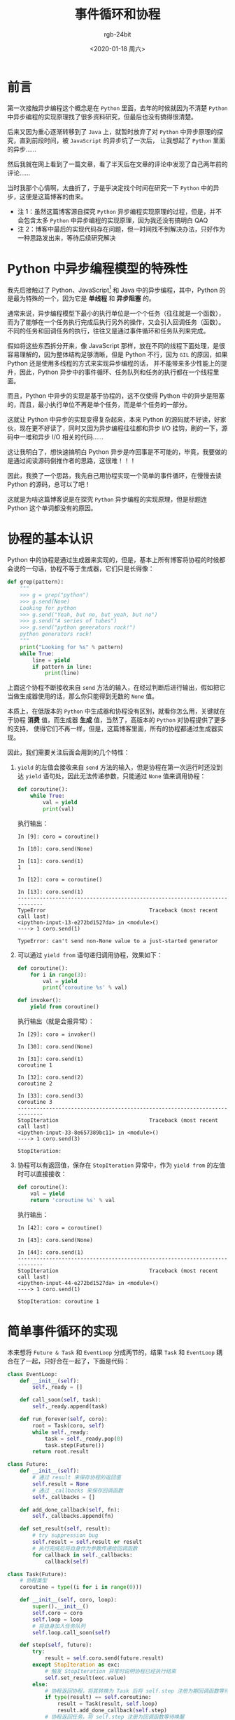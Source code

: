 #+TITLE:      事件循环和协程
#+AUTHOR:     rgb-24bit
#+EMAIL:      rgb-24bit@foxmail.com
#+DATE:       <2020-01-18 周六>

* 目录                                                    :TOC_4_gh:noexport:
- [[#前言][前言]]
- [[#python-中异步编程模型的特殊性][Python 中异步编程模型的特殊性]]
- [[#协程的基本认识][协程的基本认识]]
- [[#简单事件循环的实现][简单事件循环的实现]]
- [[#结语][结语]]
- [[#参考链接][参考链接]]
- [[#footnotes][Footnotes]]

* 前言
  第一次接触异步编程这个概念是在 ~Python~ 里面，去年的时候就因为不清楚 ~Python~ 中异步编程的实现原理找了很多资料研究，但最后也没有搞得很清楚。

  后来又因为重心逐渐转移到了 ~Java~ 上，就暂时放弃了对 ~Python~ 中异步原理的探究，直到前段时间，被 ~JavaScript~ 的异步坑了一次后，
  让我想起了 ~Python~ 里面的异步……

  然后我就在网上看到了一篇文章，看了半天后在文章的评论中发现了自己两年前的评论……

  当时我那个心情啊，太曲折了，于是乎决定找个时间在研究一下 ~Python~ 中的异步，这便是这篇博客的由来。

  + 注 1：虽然这篇博客源自探究 ~Python~ 异步编程实现原理的过程，但是，并不会包含太多 ~Python~ 中异步编程的实现原理，因为我还没有搞明白 QAQ
  + 注 2：博客中最后的实现代码存在问题，但一时间找不到解决办法，只好作为一种思路发出来，等待后续研究解决

* Python 中异步编程模型的特殊性
  我先后接触过了 Python、JavaScript[fn:1] 和 Java 中的异步编程，其中，Python 的是最为特殊的一个，因为它是 *单线程* 和 *异步阻塞* 的。

  通常来说，异步编程模型下最小的执行单位是一个个任务（往往就是一个函数），而为了能够在一个任务执行完成后执行另外的操作，又会引入回调任务（函数）。
  不同的任务和回调任务的执行，往往又是通过事件循环和任务队列来完成。

  假如将这些东西拆分开来，像 JavaScript 那样，放在不同的线程下面处理，是很容易理解的，因为整体结构足够清晰，但是 Python 不行，因为 ~GIL~ 的原因，如果 Python 还是使用多线程的方式来实现异步编程的话，
  并不能带来多少性能上的提升，因此，Python 异步中的事件循环、任务队列和任务的执行都在一个线程里面。

  而且，Python 中异步的实现是基于协程的，这不仅使得 Python 中的异步是阻塞的，而且，最小执行单位不再是单个任务，而是单个任务的一部分。

  这就让 Python 中异步的实现变得复杂起来，本来 Python 的源码就不好读，好家伙，现在更不好读了，同时又因为异步编程往往都和异步 I/O 挂钩，刷的一下，源码中一堆和异步 I/O 相关的代码……

  这让我明白了，想快速搞明白 Python 异步是咋回事是不可能的，毕竟，我要做的是通过阅读源码倒推作者的思路，这很难！！！
  
  因此，我换了一个思路，我先自己用协程实现一个简单的事件循环，在慢慢去读 Python 的源码，总可以了吧！
  
  这就是为啥这篇博客说是在探究 ~Python~ 异步编程的实现原理，但是标题连 Python 这个单词都没有的原因。

* 协程的基本认识
  Python 中的协程是通过生成器来实现的，但是，基本上所有博客将协程的时候都会说的一句话，协程不等于生成器，它们只是长得像：
  #+BEGIN_SRC python
    def grep(pattern):
        """
        >>> g = grep("python")
        >>> g.send(None)
        Looking for python
        >>> g.send("Yeah, but no, but yeah, but no")
        >>> g.send("A series of tubes")
        >>> g.send("python generators rock!")
        python generators rock!
        """
        print("Looking for %s" % pattern)
        while True:
            line = yield
            if pattern in line:
                print(line)
  #+END_SRC
  
  上面这个协程不断接收来自 ~send~ 方法的输入，在经过判断后进行输出，假如把它当做生成器使用的话，那么你只能得到无数的 ~None~ 值。

  本质上，在低版本的 ~Python~ 中生成器和协程没有区别，就看你怎么用，关键就在于协程 *消费* 值，而生成器 *生成* 值，当然了，高版本的 ~Python~ 对协程提供了更多的支持，
  使得它们不再一样，但是，这篇博客里面，所有的协程都通过生成器实现。

  因此，我们需要关注后面会用到的几个特性：
  1. ~yield~ 的左值会接收来自 ~send~ 方法的输入，但是协程在第一次运行时还没到达 ~yield~ 语句处，因此无法传递参数，只能通过 ~None~ 值来调用协程：
     #+BEGIN_SRC python
       def coroutine():
           while True:
               val = yield
               print(val)
     #+END_SRC

     执行输出：
     #+BEGIN_EXAMPLE
       In [9]: coro = coroutine()

       In [10]: coro.send(None)

       In [11]: coro.send(1)
       1

       In [12]: coro = coroutine()

       In [13]: coro.send(1)
       ---------------------------------------------------------------------------
       TypeError                                 Traceback (most recent call last)
       <ipython-input-13-e272bd1527da> in <module>()
       ----> 1 coro.send(1)

       TypeError: can't send non-None value to a just-started generator
     #+END_EXAMPLE
     
  2. 可以通过 ~yield from~ 语句递归调用协程，效果如下：
     #+BEGIN_SRC python
       def coroutine():
           for i in range(3):
               val = yield
               print('coroutine %s' % val)

       def invoker():
           yield from coroutine()
     #+END_SRC

     执行输出（就是会报异常）：
     #+BEGIN_EXAMPLE
       In [29]: coro = invoker()

       In [30]: coro.send(None)

       In [31]: coro.send(1)
       coroutine 1

       In [32]: coro.send(2)
       coroutine 2

       In [33]: coro.send(3)
       coroutine 3
       ---------------------------------------------------------------------------
       StopIteration                             Traceback (most recent call last)
       <ipython-input-33-8e657389bc11> in <module>()
       ----> 1 coro.send(3)

       StopIteration:
     #+END_EXAMPLE

  3. 协程可以有返回值，保存在 ~StopIteration~ 异常中，作为 ~yield from~ 的左值时可以直接接收：
     #+BEGIN_SRC python
       def coroutine():
           val = yield
           return 'coroutine %s' % val
     #+END_SRC

     执行输出：
     #+BEGIN_EXAMPLE
       In [42]: coro = coroutine()

       In [43]: coro.send(None)

       In [44]: coro.send(1)
       ---------------------------------------------------------------------------
       StopIteration                             Traceback (most recent call last)
       <ipython-input-44-e272bd1527da> in <module>()
       ----> 1 coro.send(1)

       StopIteration: coroutine 1
     #+END_EXAMPLE

* 简单事件循环的实现     
  本来想将 ~Future & Task~ 和 ~EventLoop~ 分成两节的，结果 ~Task~ 和 ~EventLoop~ 耦合在了一起，只好合在一起了，下面是代码：
  #+BEGIN_SRC python
    class EventLoop:
        def __init__(self):
            self._ready = []

        def call_soon(self, task):
            self._ready.append(task)

        def run_forever(self, coro):
            root = Task(coro, self)
            while self._ready:
                task = self._ready.pop(0)
                task.step(Future())
            return root.result

    class Future:
        def __init__(self):
            # 通过 result 来保存协程的返回值
            self.result = None
            # 通过 _callbacks 来保存回调函数
            self._callbacks = []

        def add_done_callback(self, fn):
            self._callbacks.append(fn)

        def set_result(self, result):
            # try suppression bug
            self.result = self.result or result
            # 执行完成后将自身作为参数传递给回调函数
            for callback in self._callbacks:
                callback(self)

    class Task(Future):
        # 协程类型
        coroutine = type((i for i in range(0)))

        def __init__(self, coro, loop):
            super().__init__()
            self.coro = coro
            self.loop = loop
            # 将自身加入任务队列
            self.loop.call_soon(self)

        def step(self, future):
            try:
                result = self.coro.send(future.result)
            except StopIteration as exc:
                # 触发 StopIteration 异常时说明协程已经执行结束
                self.set_result(exc.value)
            else:
                # 协程返回协程，将其转换为 Task 后将 self.step 注册为期回调函数等待唤醒
                if type(result) == self.coroutine:
                    result = Task(result, self.loop)
                    result.add_done_callback(self.step)
                # 协程返回任务，将 self.step 注册为回调函数等待唤醒
                elif isinstance(result, Task):
                    # there is a bug
                    result.add_done_callback(self.step)
                    self.loop.call_soon(result)
                # 协程返回其他东西，不受理，直接将 self 再次放入任务队列
                else:
                    self.loop.call_soon(self)
  #+END_SRC

  一开始实现的时候是想用一个外部的事件循环来操作，不需要 ~Task~ 持有事件循环，但是实现过程中发现那样存在一点问题，便学着 ~Python~ 中的方式将事件循环传递给 ~Task~ 操作，
  但这里的实现是依然存在问题。
  
  在只存在协程和同序返回 ~Task~ 的情况下测试没有问题，但是当存在异序返回 ~Task~ 的情况下问题就出现了，下面的测试代码便是异序返回，我通过在 ~set_result~ 中判断 ~result~ 的方式暂时抑制了该异常，
  但是，这是治标不治本的方式。如果有大佬知道方案，请务必告诉我 QAQ

  测试代码：
  #+BEGIN_SRC python
    _loop = EventLoop()

    def main():
        ta = Task(say_hello(), _loop)
        tb = Task(say_world(), _loop)

        b = yield tb
        a = yield ta

        return a + b

    def say_world():
        print('world')
        yield
        return 'world'

    def say_hello():
        print('hello')
        yield from say_other()
        return 'hello '


    def say_other():
        print('other')
        yield

    print(_loop.run_forever(main()))
  #+END_SRC

  输出：
  #+BEGIN_EXAMPLE
    hello
    other
    world
    hello world
  #+END_EXAMPLE

* 结语
  折腾了一圈后结果还是只能得到一份存在问题的代码，和去年的时候差不多，但比去年好的是，多少多了一点思路。

  但是，还是差得好远啊……

* 参考链接
  + [[https://zhuanlan.zhihu.com/p/25228075][从 0 到 1，Python 异步编程的演进之路 - 知乎]]

* Footnotes

[fn:1] ES6 中 ~async/await~ 的原理还没有怎么了解过，因此这里的异步只包括 ~ajax~ 这类异步操作 

